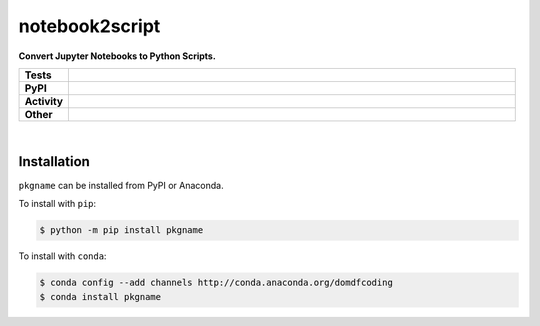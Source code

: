 ================
notebook2script
================

.. start short_desc

**Convert Jupyter Notebooks to Python Scripts.**

.. end short_desc

.. start shields

.. list-table::
	:stub-columns: 1
	:widths: 10 90

	* - Tests
	  - |travis| |actions_windows| |actions_macos| |coveralls| |codefactor| |pre_commit_ci|
	* - PyPI
	  - |pypi-version| |supported-versions| |supported-implementations| |wheel|
	* - Activity
	  - |commits-latest| |commits-since| |maintained|
	* - Other
	  - |license| |language| |requires| |pre_commit|



.. |travis| image:: https://img.shields.io/travis/com/domdfcoding/notebook2script/master?logo=travis
	:target: https://travis-ci.com/domdfcoding/notebook2script
	:alt: Travis Build Status

.. |actions_windows| image:: https://github.com/domdfcoding/notebook2script/workflows/Windows%20Tests/badge.svg
	:target: https://github.com/domdfcoding/notebook2script/actions?query=workflow%3A%22Windows+Tests%22
	:alt: Windows Tests Status

.. |actions_macos| image:: https://github.com/domdfcoding/notebook2script/workflows/macOS%20Tests/badge.svg
	:target: https://github.com/domdfcoding/notebook2script/actions?query=workflow%3A%22macOS+Tests%22
	:alt: macOS Tests Status

.. |requires| image:: https://requires.io/github/domdfcoding/notebook2script/requirements.svg?branch=master
	:target: https://requires.io/github/domdfcoding/notebook2script/requirements/?branch=master
	:alt: Requirements Status

.. |coveralls| image:: https://img.shields.io/coveralls/github/domdfcoding/notebook2script/master?logo=coveralls
	:target: https://coveralls.io/github/domdfcoding/notebook2script?branch=master
	:alt: Coverage

.. |codefactor| image:: https://img.shields.io/codefactor/grade/github/domdfcoding/notebook2script?logo=codefactor
	:target: https://www.codefactor.io/repository/github/domdfcoding/notebook2script
	:alt: CodeFactor Grade

.. |pypi-version| image:: https://img.shields.io/pypi/v/notebook2script
	:target: https://pypi.org/project/notebook2script/
	:alt: PyPI - Package Version

.. |supported-versions| image:: https://img.shields.io/pypi/pyversions/notebook2script?logo=python&logoColor=white
	:target: https://pypi.org/project/notebook2script/
	:alt: PyPI - Supported Python Versions

.. |supported-implementations| image:: https://img.shields.io/pypi/implementation/notebook2script
	:target: https://pypi.org/project/notebook2script/
	:alt: PyPI - Supported Implementations

.. |wheel| image:: https://img.shields.io/pypi/wheel/notebook2script
	:target: https://pypi.org/project/notebook2script/
	:alt: PyPI - Wheel

.. |license| image:: https://img.shields.io/github/license/domdfcoding/notebook2script
	:target: https://github.com/domdfcoding/notebook2script/blob/master/LICENSE
	:alt: License

.. |language| image:: https://img.shields.io/github/languages/top/domdfcoding/notebook2script
	:alt: GitHub top language

.. |commits-since| image:: https://img.shields.io/github/commits-since/domdfcoding/notebook2script/v0.0.0
	:target: https://github.com/domdfcoding/notebook2script/pulse
	:alt: GitHub commits since tagged version

.. |commits-latest| image:: https://img.shields.io/github/last-commit/domdfcoding/notebook2script
	:target: https://github.com/domdfcoding/notebook2script/commit/master
	:alt: GitHub last commit

.. |maintained| image:: https://img.shields.io/maintenance/yes/2020
	:alt: Maintenance

.. |pre_commit| image:: https://img.shields.io/badge/pre--commit-enabled-brightgreen?logo=pre-commit&logoColor=white
	:target: https://github.com/pre-commit/pre-commit
	:alt: pre-commit

.. |pre_commit_ci| image:: https://results.pre-commit.ci/badge/github/domdfcoding/notebook2script/master.svg
	:target: https://results.pre-commit.ci/latest/github/domdfcoding/notebook2script/master
	:alt: pre-commit.ci status

.. end shields

|

Installation
--------------

``pkgname`` can be installed from PyPI or Anaconda.

To install with ``pip``:

.. code-block:: bash

	$ python -m pip install pkgname

To install with ``conda``:

.. code-block:: bash

	$ conda config --add channels http://conda.anaconda.org/domdfcoding
	$ conda install pkgname

